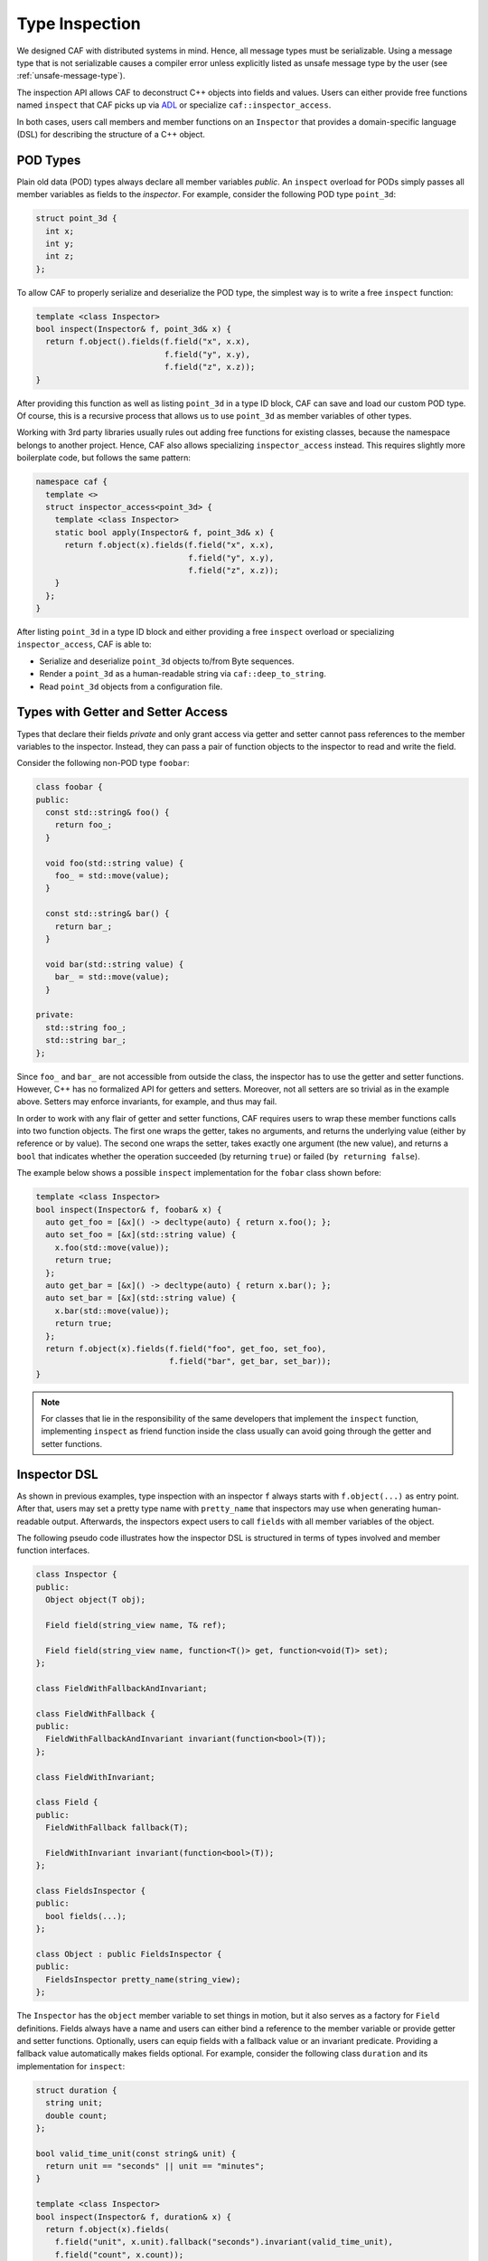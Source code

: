 .. _type-inspection:

Type Inspection
===============

We designed CAF with distributed systems in mind. Hence, all message types must
be serializable. Using a message type that is not serializable causes a compiler
error unless explicitly listed as unsafe message type by the user (see
:ref:`unsafe-message-type`).

The inspection API allows CAF to deconstruct C++ objects into fields and values.
Users can either provide free functions named ``inspect`` that CAF picks up via
`ADL <https://en.wikipedia.org/wiki/Argument-dependent_name_lookup>`_ or
specialize ``caf::inspector_access``.

In both cases, users call members and member functions on an ``Inspector`` that
provides a domain-specific language (DSL) for describing the structure of a C++
object.

POD Types
---------

Plain old data (POD) types always declare all member variables *public*. An
``inspect`` overload for PODs simply passes all member variables as fields to
the *inspector*. For example, consider the following POD type ``point_3d``:

.. code-block:: C++

  struct point_3d {
    int x;
    int y;
    int z;
  };

To allow CAF to properly serialize and deserialize the POD type, the simplest
way is to write a free ``inspect`` function:

.. code-block:: C++

  template <class Inspector>
  bool inspect(Inspector& f, point_3d& x) {
    return f.object().fields(f.field("x", x.x),
                             f.field("y", x.y),
                             f.field("z", x.z));
  }

After providing this function as well as listing ``point_3d`` in a type ID
block, CAF can save and load our custom POD type. Of course, this is a recursive
process that allows us to use ``point_3d`` as member variables of other types.

Working with 3rd party libraries usually rules out adding free functions for
existing classes, because the namespace belongs to another project. Hence, CAF
also allows specializing ``inspector_access`` instead. This requires slightly
more boilerplate code, but follows the same pattern:

.. code-block:: C++

  namespace caf {
    template <>
    struct inspector_access<point_3d> {
      template <class Inspector>
      static bool apply(Inspector& f, point_3d& x) {
        return f.object(x).fields(f.field("x", x.x),
                                  f.field("y", x.y),
                                  f.field("z", x.z));
      }
    };
  }

After listing ``point_3d`` in a type ID block and either providing a free
``inspect`` overload or specializing ``inspector_access``, CAF is able to:

- Serialize and deserialize ``point_3d`` objects to/from Byte sequences.
- Render a ``point_3d`` as a human-readable string via ``caf::deep_to_string``.
- Read ``point_3d`` objects from a configuration file.

Types with Getter and Setter Access
-----------------------------------

Types that declare their fields *private* and only grant access via getter and
setter cannot pass references to the member variables to the inspector. Instead,
they can pass a pair of function objects to the inspector to read and write the
field.

Consider the following non-POD type ``foobar``:

.. code-block:: C++

  class foobar {
  public:
    const std::string& foo() {
      return foo_;
    }

    void foo(std::string value) {
      foo_ = std::move(value);
    }

    const std::string& bar() {
      return bar_;
    }

    void bar(std::string value) {
      bar_ = std::move(value);
    }

  private:
    std::string foo_;
    std::string bar_;
  };

Since ``foo_`` and ``bar_`` are not accessible from outside the class, the
inspector has to use the getter and setter functions. However, C++ has no
formalized API for getters and setters. Moreover, not all setters are so trivial
as in the example above. Setters may enforce invariants, for example, and thus
may fail.

In order to work with any flair of getter and setter functions, CAF requires
users to wrap these member functions calls into two function objects. The first
one wraps the getter, takes no arguments, and returns the underlying value
(either by reference or by value). The second one wraps the setter, takes
exactly one argument (the new value), and returns a ``bool`` that indicates
whether the operation succeeded (by returning ``true``) or failed (``by
returning false``).

The example below shows a possible ``inspect`` implementation for the ``fobar``
class shown before:

.. code-block:: C++

  template <class Inspector>
  bool inspect(Inspector& f, foobar& x) {
    auto get_foo = [&x]() -> decltype(auto) { return x.foo(); };
    auto set_foo = [&x](std::string value) {
      x.foo(std::move(value));
      return true;
    };
    auto get_bar = [&x]() -> decltype(auto) { return x.bar(); };
    auto set_bar = [&x](std::string value) {
      x.bar(std::move(value));
      return true;
    };
    return f.object(x).fields(f.field("foo", get_foo, set_foo),
                              f.field("bar", get_bar, set_bar));
  }

.. note::

  For classes that lie in the responsibility of the same developers that
  implement the ``inspect`` function, implementing ``inspect`` as friend
  function inside the class usually can avoid going through the getter and
  setter functions.

Inspector DSL
-------------

As shown in previous examples, type inspection with an inspector ``f`` always
starts with ``f.object(...)`` as entry point. After that, users may set a pretty
type name with ``pretty_name`` that inspectors may use when generating
human-readable output. Afterwards, the inspectors expect users to call
``fields`` with all member variables of the object.

The following pseudo code illustrates how the inspector DSL is structured in
terms of types involved and member function interfaces.


.. code-block:: C++

  class Inspector {
  public:
    Object object(T obj);

    Field field(string_view name, T& ref);

    Field field(string_view name, function<T()> get, function<void(T)> set);
  };

  class FieldWithFallbackAndInvariant;

  class FieldWithFallback {
  public:
    FieldWithFallbackAndInvariant invariant(function<bool>(T));
  };

  class FieldWithInvariant;

  class Field {
  public:
    FieldWithFallback fallback(T);

    FieldWithInvariant invariant(function<bool>(T));
  };

  class FieldsInspector {
  public:
    bool fields(...);
  };

  class Object : public FieldsInspector {
  public:
    FieldsInspector pretty_name(string_view);
  };

The ``Inspector`` has the ``object`` member variable to set things in motion,
but it also serves as a factory for ``Field`` definitions. Fields always have a
name and users can either bind a reference to the member variable or provide
getter and setter functions. Optionally, users can equip fields with a fallback
value or an invariant predicate. Providing a fallback value automatically makes
fields optional. For example, consider the following class ``duration`` and its
implementation for ``inspect``:

.. code-block:: C++

  struct duration {
    string unit;
    double count;
  };

  bool valid_time_unit(const string& unit) {
    return unit == "seconds" || unit == "minutes";
  }

  template <class Inspector>
  bool inspect(Inspector& f, duration& x) {
    return f.object(x).fields(
      f.field("unit", x.unit).fallback("seconds").invariant(valid_time_unit),
      f.field("count", x.count));
  }

Real code probably would not use a ``string`` to store the time unit. However,
with the fallback, we have enabled CAF to use ``"seconds"`` whenever the input
contains no value for the ``unit`` field. Further, the invariant makes sure that
we verify our input before accepting it.

Whether optional fields are supported depends on the format / inspector. For
example, the binary serialization protocol in CAF has no notion of optional
fields. Hence, the default binary serializers simply read and write fields in
the order they apear in. However, the inspectors for the configuration framework
do allow optional fields. With our ``inspect`` overload for ``duration``, we
could configure a parameter named ``example-app.request-timeout`` as follows:

.. code-block:: none

  # example 1: ok, falls back to "seconds"
  example-app {
    request-timeout {
      count = 1.3
    }
  }

  # example 2: ok, explicit definition of the time unit
  example-app {
    request-timeout {
      count = 1.3
      unit = "minutes"
    }
  }

  # example 3: error, "parsecs" is not a time unit (invariant does not hold)
  example-app {
    request-timeout {
      count = 12
      unit = "parsecs"
    }
  }

Inspector Traits
----------------

When writing custom ``inspect`` functions, providing a single overload for all
inspectors may result in undesired tradeoffs or convoluted code. For example,
inspection code may be much cleaner when split into a ``save`` and a ``load``
function. The kind of output format may also play a role. When reading and
writing human-readable data, we might want to improve the user experience by
using the constant names in enumeration types rather than using the underlying
integer values.

To enable static dispatching based on the inspector kind, all inspectors provide
the following ``static constexpr bool`` constants:

- ``is_loading``: If ``true``, tags the inspector as a deserializer that
  overrides the state of an object. Otherwise, the inspector is *saving*, i.e.,
  it visits the state of an object without modifying it.
- ``has_human_readable_format``: If ``true``, tags the inspector as reading and
  writing a data format that may be consumed or generated by humans. Otherwise,
  the ``inspect`` overload can assume a binary data format and optimize for
  space rather than user experience. For example, an ``inspect`` overload for
  enumeration types may use the constant names for a human-readable format but
  otherwise use the underlying integer values.

Using theses constants, users can easily split ``inspect`` overloads into *load*
and *safe*:

.. code-block:: C++

  template <class Inspector>
  bool inspect(Inspector& f, my_class& x) {
    if constexpr (Inspector:is_loading)
      return load(f, x);
    else
      return save(f, x);
  }

.. _unsafe-message-type:

Unsafe Message Types
--------------------

Message types that do not provide serialization code cause compile time errors
when used in actor communication. When using CAF for concurrency only, this
errors can be suppressed by explicitly allowing types via
``CAF_ALLOW_UNSAFE_MESSAGE_TYPE``. The macro is defined as follows.

.. code-block:: C++

  #define CAF_ALLOW_UNSAFE_MESSAGE_TYPE(type_name)                             \
    namespace caf {                                                            \
    template <>                                                                \
    struct allowed_unsafe_message_type<type_name> : std::true_type {};         \
    }

Keep in mind that *unsafe* means that your program runs into undefined behavior
(or segfaults) when you break your promise and try to serialize messages that
contain unsafe message types.

.. note::

  Even *unsafe* messages types still require a :ref:`type ID
  <custom-message-types>`.

.. _custom-inspectors:

Custom Inspectors (Serializers and Deserializers)
-------------------------------------------------

Writing custom serializers and deserializers enables users to add support for
alternative wire formats such as `Google Protocol Buffers
<https://developers.google.com/protocol-buffers>`_ or `MessagePack
<https://msgpack.org/index.html>`_ as well as supporting non-binary formats such
as `XML <https://www.w3.org/XML>`_ or `JSON
<https://www.json.org/json-en.html>`_.
